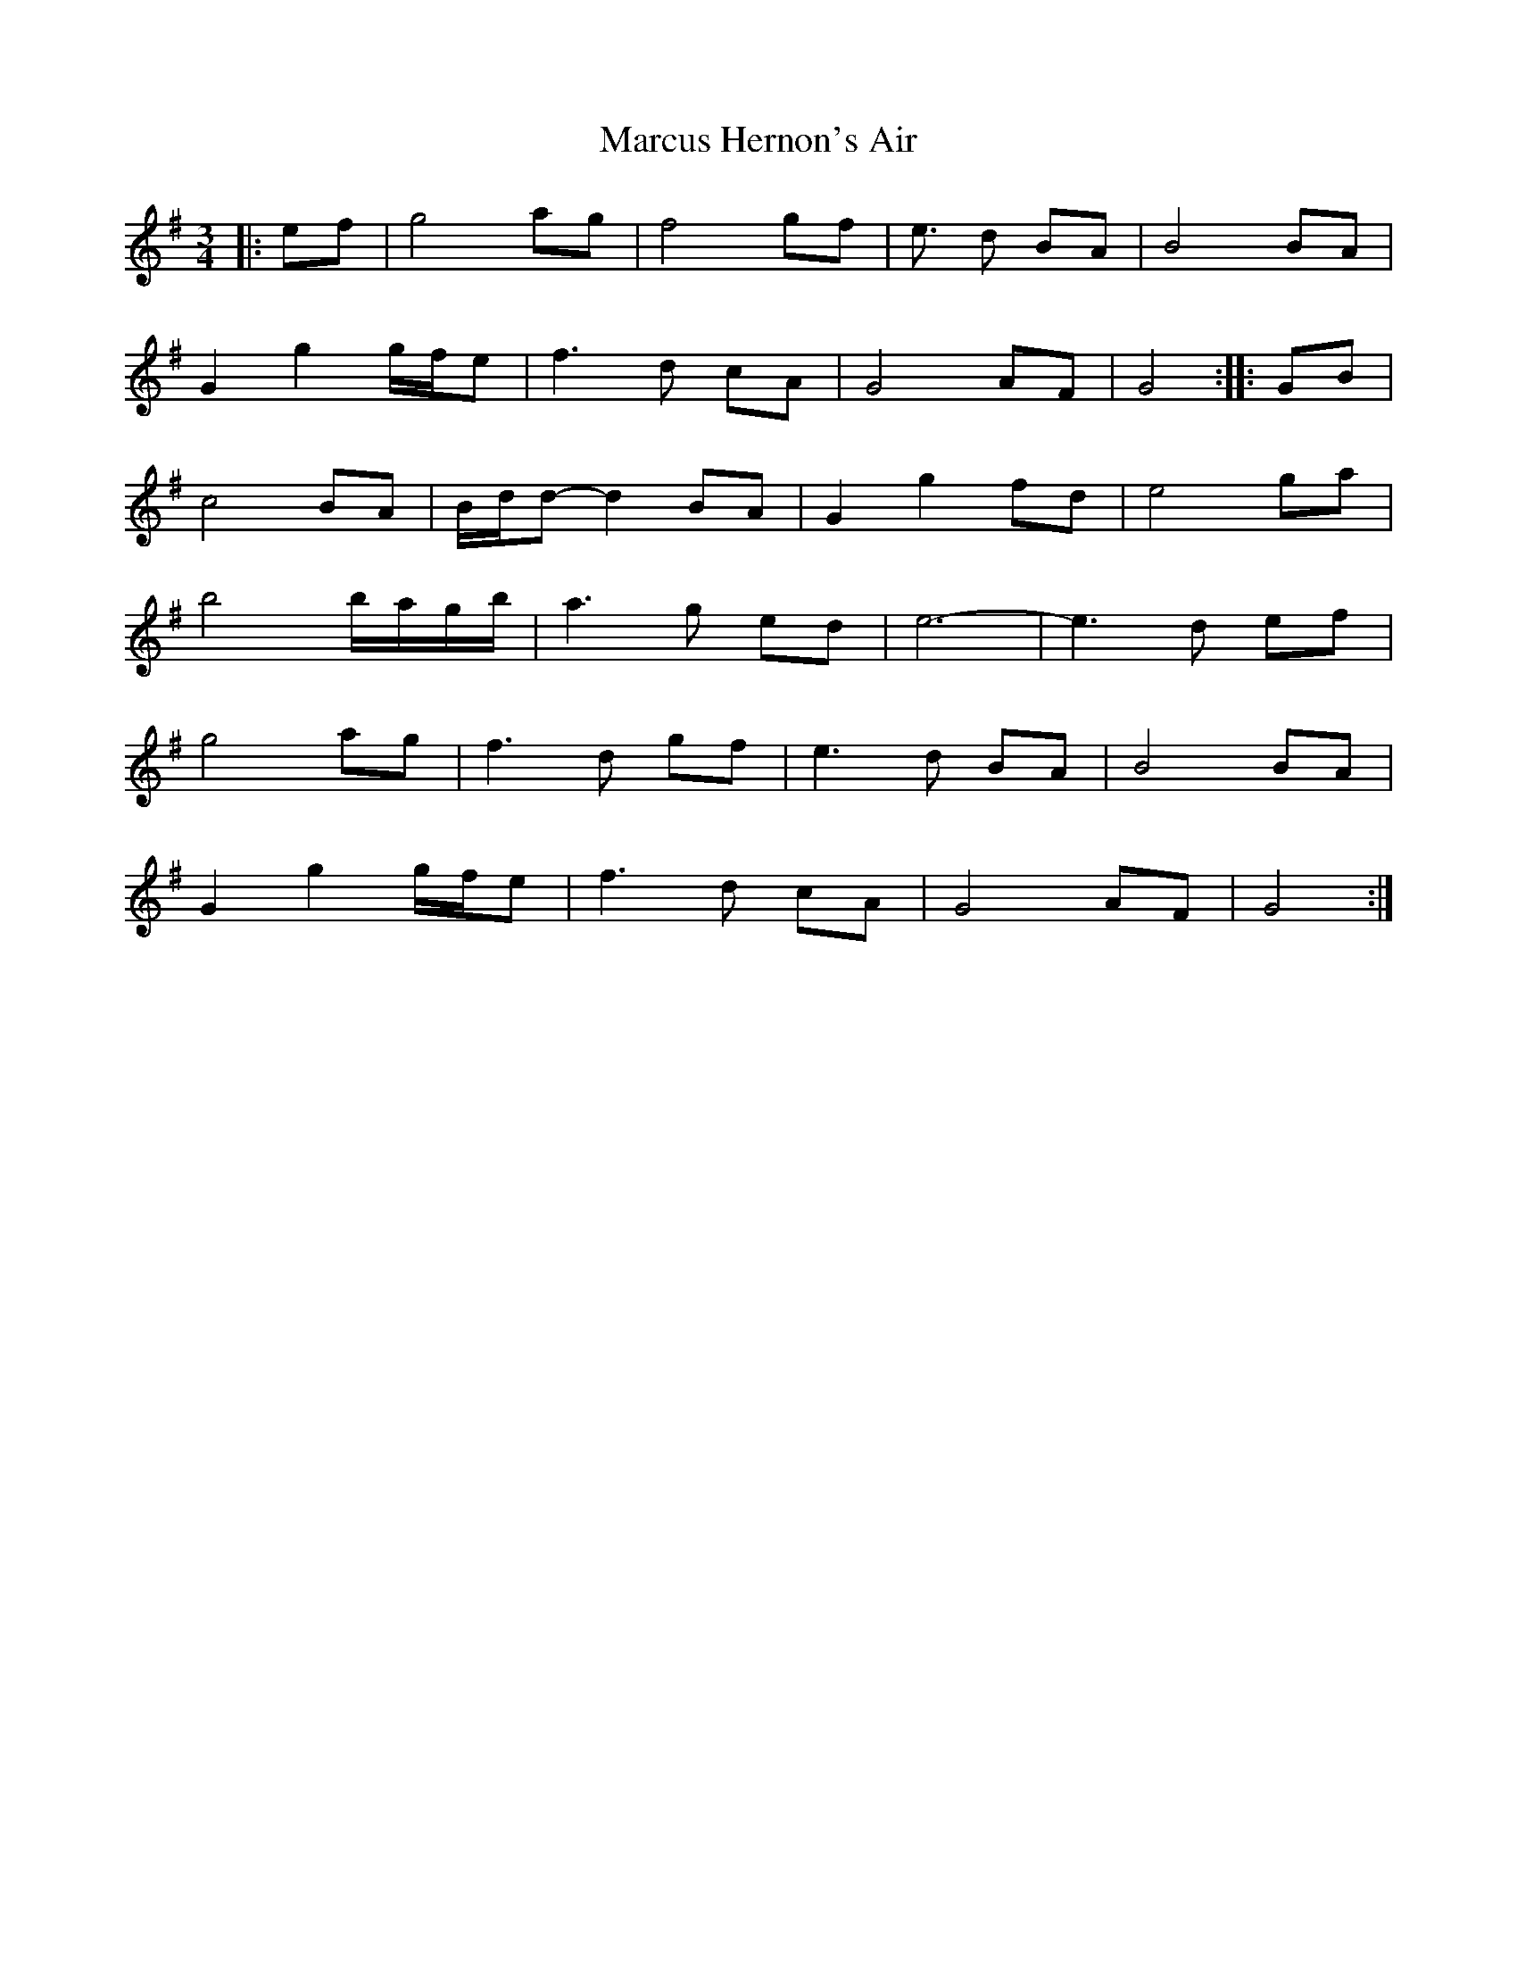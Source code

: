 X: 25488
T: Marcus Hernon's Air
R: waltz
M: 3/4
K: Gmajor
|:ef|g4 ag|f4 gf|e3/2 d BA|B4 BA|
G2 g2 g/f/e|f3 d cA|G4 AF|G4:|:GB|
c4 BA|B/d/d- d2 BA|G2 g2 fd|e4 ga|
b4 b/a/g/b/|a3 g ed|e6-|e3 d ef|
g4 ag|f3 d gf|e3 d BA|B4 BA|
G2 g2 g/f/e|f3 d cA|G4 AF|G4:|

